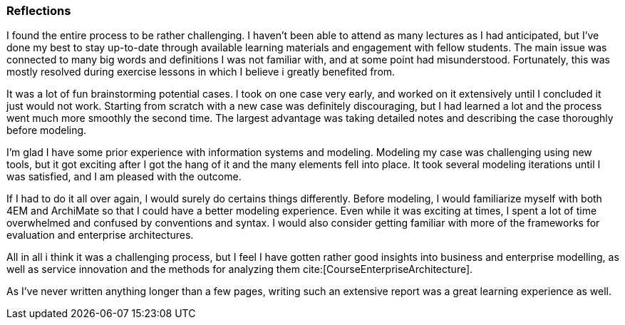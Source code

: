 === Reflections

I found the entire process to be rather challenging.
I haven't been able to attend as many lectures as I had anticipated, but I've done my best to stay up-to-date through available learning materials and engagement with fellow students.
The main issue was connected to many big words and definitions I was not familiar with, and at some point had misunderstood.
Fortunately, this was mostly resolved during exercise lessons in which I believe i greatly benefited from.

It was a lot of fun brainstorming potential cases.
I took on one case very early, and worked on it extensively until I concluded it just would not work.
Starting from scratch with a new case was definitely discouraging, but I had learned a lot and the process went much more smoothly the second time.
The largest advantage was taking detailed notes and describing the case thoroughly before modeling.

I'm glad I have some prior experience with information systems and modeling.
Modeling my case was challenging using new tools, but it got exciting after I got the hang of it and the many elements fell into place.
It took several modeling iterations until I was satisfied, and I am pleased with the outcome.

If I had to do it all over again, I would surely do certains things differently.
Before modeling, I would familiarize myself with both 4EM and ArchiMate so that I could have a better modeling experience.
Even while it was exciting at times, I spent a lot of time overwhelmed and confused by conventions and syntax.
I would also consider getting familiar with more of the frameworks for evaluation and enterprise architectures. 

All in all i think it was a challenging process, but I feel I have gotten rather good insights into business and enterprise modelling, as well as service innovation and the methods for analyzing them cite:[CourseEnterpriseArchitecture].

As I've never written anything longer than a few pages, writing such an extensive report was a great learning experience as well.

// |===
// | Expectations |Theory related

// | Describe what you have done. Reflections and lessons learned. Reflect on 
// the work, the process you followed and share some of your thoughts.

// | Also discuss the modelling experience. And what would you do anything 
// different next time? 

// |===

